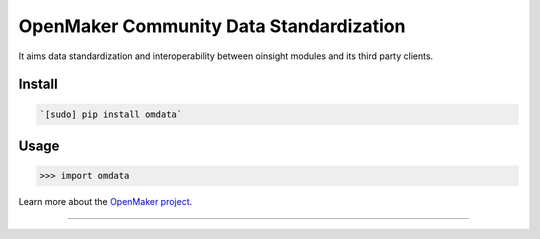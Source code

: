 OpenMaker Community Data Standardization
========================================

It aims data standardization and interoperability between oinsight
modules and its third party clients.

Install
-------

.. code:: bash

    `[sudo] pip install omdata`

Usage
-----

.. code:: python

    >>> import omdata

Learn more about the `OpenMaker project <http://openmaker.eu/>`__.

--------------
